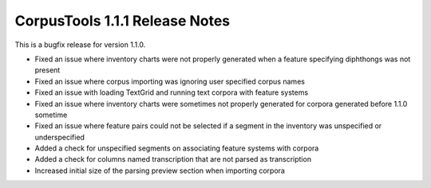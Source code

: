 CorpusTools 1.1.1 Release Notes
*******************************

This is a bugfix release for version 1.1.0.

*  Fixed an issue where inventory charts were not properly generated when
   a feature specifying diphthongs was not present
*  Fixed an issue where corpus importing was ignoring user specified corpus names
*  Fixed an issue with loading TextGrid and running text corpora with feature systems
*  Fixed an issue where inventory charts were sometimes not properly generated
   for corpora generated before 1.1.0 sometime
*  Fixed an issue where feature pairs could not be selected if a segment in the
   inventory was unspecified or underspecified
*  Added a check for unspecified segments on associating feature systems with corpora
*  Added a check for columns named transcription that are not parsed as transcription
*  Increased initial size of the parsing preview section when importing corpora
